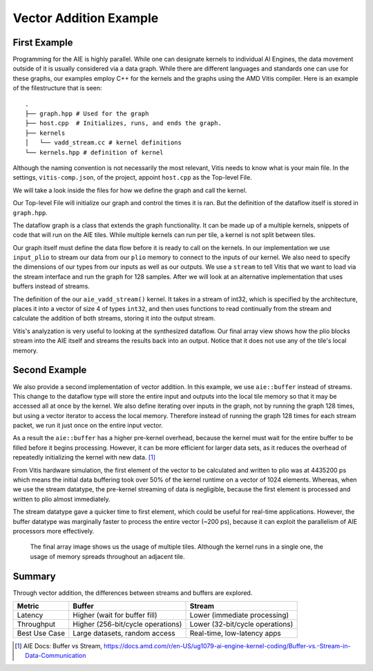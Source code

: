 Vector Addition Example
=========================
-----------------
First Example
-----------------

Programming for the AIE is highly parallel. While one can designate kernels to individual AI Engines, the data movement outside of it is usually considered via a data graph. While there are different languages and standards one can use for these graphs, our examples employ C++ for the kernels and the graphs using the AMD Vitis compiler. Here is an example of the filestructure that is seen:


::

  .
  ├── graph.hpp # Used for the graph
  ├── host.cpp  # Initializes, runs, and ends the graph. 
  ├── kernels
  │   └── vadd_stream.cc # kernel definitions
  └── kernels.hpp # definition of kernel


Although the naming convention is not necessarily the most relevant, Vitis needs to know what is your main file. In the settings, ``vitis-comp.json``, of the project, appoint ``host.cpp`` as the Top-level File.

We will take a look inside the files for how we define the graph and call the kernel.

Our Top-level File will initialize our graph and control the times it is ran. But the definition of the dataflow itself is stored in ``graph.hpp``.

The dataflow graph is a class that extends the graph functionality. It can be made up of a multiple kernels, snippets of code that will run on the AIE tiles. While multiple kernels can run per tile, a kernel is not split between tiles. 

Our graph itself must define the data flow before it is ready to call on the kernels. In our implementation we use ``input_plio`` to stream our data from our ``plio`` memory to connect to the inputs of our kernel. We also need to specify the dimensions of our types from our inputs as well as our outputs. We use a ``stream`` to tell Vitis that we want to load via the stream interface and run the graph for 128 samples. After we will look at an alternative implementation that uses buffers instead of streams.

The definition of the our ``aie_vadd_stream()`` kernel. It takes in a stream of int32, which is specified by the architecture, places it into a vector of size 4 of types ``int32``, and then uses functions to read continually from the stream and calculate the addition of both streams, storing it into the output stream.

Vitis's analyzation is very useful to looking at the synthesized dataflow. Our final array view shows how the plio blocks stream into the AIE itself and streams the results back into an output. Notice that it does not use any of the tile's local memory.

.. image:: ../images/vec_add_stream.png
   :alt: Vector addition stream diagram
   :width: 100pt
   :align: center


-----------------
Second Example
-----------------

We also provide a second implementation of vector addition. In this example, we use ``aie::buffer`` instead of streams. This change to the dataflow type will store the entire input and outputs into the local tile memory so that it may be accessed all at once by the kernel. We also define iterating over inputs in the graph, not by running the graph 128 times, but using a vector iterator to access the local memory. Therefore instead of running the graph 128 times for each stream packet, we run it just once on the entire input vector.

As a result the ``aie::buffer`` has a higher pre-kernel overhead, because the kernel must wait for the entire buffer to be filled before it begins processing. However, it can be more efficient for larger data sets, as it reduces the overhead of repeatedly initializing the kernel with new data. [1]_

From Vitis hardware simulation, the first element of the vector to be calculated and written to plio was at 4435200 ps which means the initial data buffering took over 50% of the kernel runtime on a vector of 1024 elements. Whereas, when we use the stream datatype, the pre-kernel streaming of data is negligible, because the first element is processed and written to plio almost immediately. 

The stream datatype gave a quicker time to first element, which could be useful for real-time applications. However, the buffer datatype was marginally faster to process the entire vector (~200 ps), because it can exploit the parallelism of AIE processors more effectively.

   The final array image shows us the usage of multiple tiles. Although the kernel runs in a single one, the usage of memory spreads throughout an adjacent tile.

.. image:: ../images/vec_add_buffer.png
   :width: 100pt
   :alt: Vector addition buffer diagram
   :align: center

-----------------
Summary
-----------------
Through vector addition, the differences between streams and buffers are explored.

+-----------------------+-----------------------------------------+-----------------------------------------+
| Metric                | Buffer                                  | Stream                                  |
+=======================+=========================================+=========================================+
| Latency               | Higher (wait for buffer fill)           | Lower (immediate processing)            |
+-----------------------+-----------------------------------------+-----------------------------------------+
| Throughput            | Higher (256-bit/cycle operations)       | Lower (32-bit/cycle operations)         |
+-----------------------+-----------------------------------------+-----------------------------------------+
| Best Use Case         | Large datasets, random access           | Real-time, low-latency apps             |
+-----------------------+-----------------------------------------+-----------------------------------------+

.. [1] AIE Docs: Buffer vs Stream, https://docs.amd.com/r/en-US/ug1079-ai-engine-kernel-coding/Buffer-vs.-Stream-in-Data-Communication
